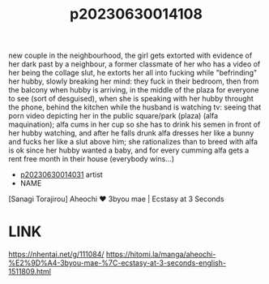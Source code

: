 :PROPERTIES:
:ID:       a2a549b6-c126-4dcf-8232-c5bec75fd9fc
:END:
#+title: p20230630014108
#+filetags: :ntronary:
new couple in the neighbourhood, the girl gets extorted with evidence of her dark past by a neighbour, a former classmate of her who has a video of her being the collage slut, he extorts her all into fucking while "befrinding" her hubby, slowly breaking her mind: they fuck in their bedroom, then from the balcony when hubby is arriving, in the middle of the plaza for everyone to see (sort of desguised), when she is speaking with her hubby throught the phone, behind the kitchen while the husband is watching tv: seeing that porn video depicting her in the public square/park (plaza) (alfa maquination); alfa cums in her cup so she has to drink his semen in front of her hubby watching, and after he falls drunk alfa dresses her like a bunny and fucks her like a slut above him; she rationalizes than to breed with alfa is ok since her hubby wanted a baby, and for every cumming alfa gets a rent free month in their house (everybody wins...)
- [[id:79b925a6-6f1a-4c3f-9d65-3a64ce602c7f][p20230630014031]] artist
- NAME
[Sanagi Torajirou] Aheochi ❤ 3byou mae | Ecstasy at 3 Seconds
* LINK
https://nhentai.net/g/111084/
https://hitomi.la/manga/aheochi-%E2%9D%A4-3byou-mae-%7C-ecstasy-at-3-seconds-english-1511809.html
